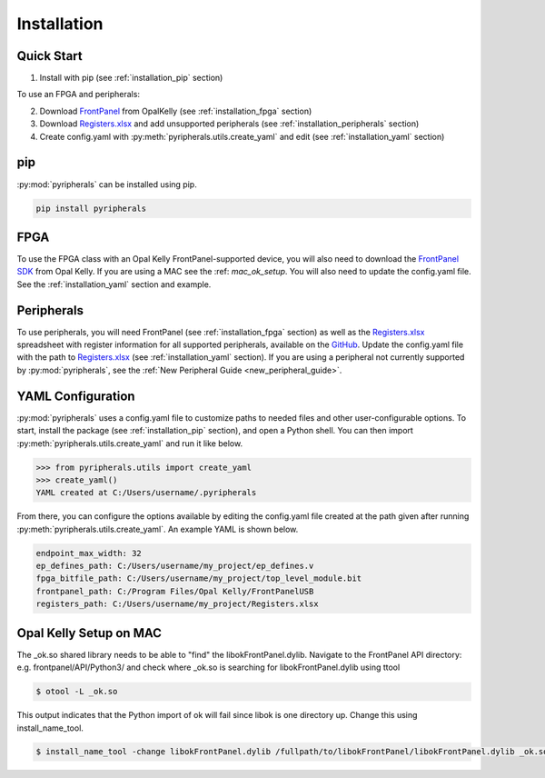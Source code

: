 Installation
=================================

Quick Start
--------------
1. Install with pip (see :ref:`installation_pip` section)

To use an FPGA and peripherals:


2. Download `FrontPanel <https://pins.opalkelly.com/downloads>`_ from OpalKelly (see :ref:`installation_fpga` section)

3. Download `Registers.xlsx <https://github.com/Ajstros/pyripherals/blob/main/python/Registers.xlsx>`_ and add unsupported peripherals (see :ref:`installation_peripherals` section)

4. Create config.yaml with :py:meth:`pyripherals.utils.create_yaml` and edit (see :ref:`installation_yaml` section)


.. _installation_pip:

pip
-----------

:py:mod:`pyripherals` can be installed using pip.

.. code-block:: console

    pip install pyripherals

.. _installation_fpga:

FPGA
------------
To use the FPGA class with an Opal Kelly FrontPanel-supported device, you will also need to download the `FrontPanel SDK <https://pins.opalkelly.com/downloads>`_ from Opal Kelly. If you are using a MAC see the :ref: `mac_ok_setup`. 
You will also need to update the config.yaml file. See the :ref:`installation_yaml` section and example.

.. _installation_peripherals:

Peripherals
--------------------
To use peripherals, you will need FrontPanel (see :ref:`installation_fpga` section) as well as the `Registers.xlsx <https://github.com/Ajstros/pyripherals/blob/main/python/Registers.xlsx>`_ spreadsheet with register information for all supported peripherals, available on the `GitHub <https://github.com/Ajstros/pyripherals>`_.
Update the config.yaml file with the path to `Registers.xlsx <https://github.com/Ajstros/pyripherals/blob/main/python/Registers.xlsx>`_ (see :ref:`installation_yaml` section).
If you are using a peripheral not currently supported by :py:mod:`pyripherals`, see the :ref:`New Peripheral Guide <new_peripheral_guide>`.

.. _installation_yaml:

YAML Configuration
-----------------------
:py:mod:`pyripherals` uses a config.yaml file to customize paths to needed files and other user-configurable options.
To start, install the package (see :ref:`installation_pip` section), and open a Python shell. You can then
import :py:meth:`pyripherals.utils.create_yaml` and run it like below.

.. code-block:: python

    >>> from pyripherals.utils import create_yaml
    >>> create_yaml()
    YAML created at C:/Users/username/.pyripherals

From there, you can configure the options available by editing the config.yaml file created at the path given
after running :py:meth:`pyripherals.utils.create_yaml`. An example YAML is shown below.

.. code-block:: yaml

    endpoint_max_width: 32
    ep_defines_path: C:/Users/username/my_project/ep_defines.v
    fpga_bitfile_path: C:/Users/username/my_project/top_level_module.bit
    frontpanel_path: C:/Program Files/Opal Kelly/FrontPanelUSB
    registers_path: C:/Users/username/my_project/Registers.xlsx

.. _mac_ok_setup:

Opal Kelly Setup on MAC
-----------------------
The _ok.so shared library needs to be able to "find" the libokFrontPanel.dylib. Navigate to the FrontPanel API directory: e.g. frontpanel/API/Python3/ and check where _ok.so is searching for libokFrontPanel.dylib using ttool

.. code-block:: console 

    $ otool -L _ok.so

This output indicates that the Python import of ok will fail since libok is one directory up. Change this using install_name_tool.

.. code-block:: console 

    $ install_name_tool -change libokFrontPanel.dylib /fullpath/to/libokFrontPanel/libokFrontPanel.dylib _ok.so

